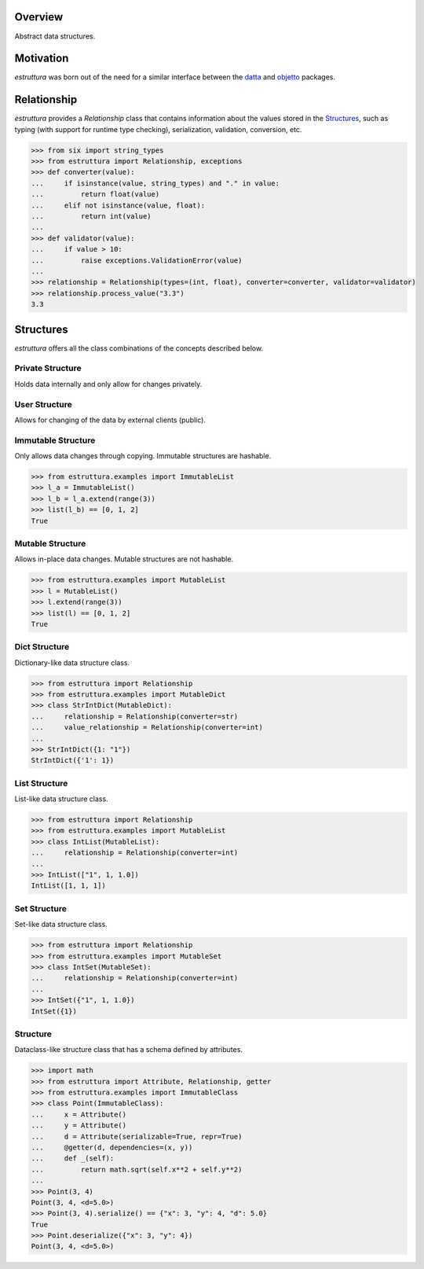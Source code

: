 .. logo_start
.. raw:: html

   <p align="center">
     <a href="https://github.com/brunonicko/estruttura">
         <picture>
            <object data="./_static/estruttura.svg" type="image/png">
                <source
                    srcset="./docs/source/_static/estruttura_white.svg"
                    media="(prefers-color-scheme: dark)"
                />
                <img
                    src="./docs/source/_static/estruttura.svg"
                    width="60%"
                    alt="estruttura"
                />
            </object>
         </picture>
     </a>
   </p>
.. logo_end

.. image:: https://github.com/brunonicko/estruttura/workflows/MyPy/badge.svg
   :target: https://github.com/brunonicko/estruttura/actions?query=workflow%3AMyPy

.. image:: https://github.com/brunonicko/estruttura/workflows/Lint/badge.svg
   :target: https://github.com/brunonicko/estruttura/actions?query=workflow%3ALint

.. image:: https://github.com/brunonicko/estruttura/workflows/Tests/badge.svg
   :target: https://github.com/brunonicko/estruttura/actions?query=workflow%3ATests

.. image:: https://readthedocs.org/projects/estruttura/badge/?version=stable
   :target: https://estruttura.readthedocs.io/en/stable/

.. image:: https://img.shields.io/github/license/brunonicko/estruttura?color=light-green
   :target: https://github.com/brunonicko/estruttura/blob/main/LICENSE

.. image:: https://static.pepy.tech/personalized-badge/estruttura?period=total&units=international_system&left_color=grey&right_color=brightgreen&left_text=Downloads
   :target: https://pepy.tech/project/estruttura

.. image:: https://img.shields.io/pypi/pyversions/estruttura?color=light-green&style=flat
   :target: https://pypi.org/project/estruttura/

Overview
--------
Abstract data structures.

Motivation
----------
`estruttura` was born out of the need for a similar interface between the `datta <https://github.com/brunonicko/datta>`_
and `objetto <https://github.com/brunonicko/objetto>`_ packages.

Relationship
------------
`estruttura` provides a `Relationship` class that contains information about the values stored in the `Structures`_,
such as typing (with support for runtime type checking), serialization, validation, conversion, etc.

.. code:: python

    >>> from six import string_types
    >>> from estruttura import Relationship, exceptions
    >>> def converter(value):
    ...     if isinstance(value, string_types) and "." in value:
    ...         return float(value)
    ...     elif not isinstance(value, float):
    ...         return int(value)
    ...
    >>> def validator(value):
    ...     if value > 10:
    ...         raise exceptions.ValidationError(value)
    ...
    >>> relationship = Relationship(types=(int, float), converter=converter, validator=validator)
    >>> relationship.process_value("3.3")
    3.3

Structures
----------
`estruttura` offers all the class combinations of the concepts described below.

Private Structure
^^^^^^^^^^^^^^^^^
Holds data internally and only allow for changes privately.

User Structure
^^^^^^^^^^^^^^
Allows for changing of the data by external clients (public).

Immutable Structure
^^^^^^^^^^^^^^^^^^^
Only allows data changes through copying.
Immutable structures are hashable.

.. code:: python

    >>> from estruttura.examples import ImmutableList
    >>> l_a = ImmutableList()
    >>> l_b = l_a.extend(range(3))
    >>> list(l_b) == [0, 1, 2]
    True

Mutable Structure
^^^^^^^^^^^^^^^^^
Allows in-place data changes.
Mutable structures are not hashable.

.. code:: python

    >>> from estruttura.examples import MutableList
    >>> l = MutableList()
    >>> l.extend(range(3))
    >>> list(l) == [0, 1, 2]
    True

Dict Structure
^^^^^^^^^^^^^^
Dictionary-like data structure class.

.. code:: python

    >>> from estruttura import Relationship
    >>> from estruttura.examples import MutableDict
    >>> class StrIntDict(MutableDict):
    ...     relationship = Relationship(converter=str)
    ...     value_relationship = Relationship(converter=int)
    ...
    >>> StrIntDict({1: "1"})
    StrIntDict({'1': 1})

List Structure
^^^^^^^^^^^^^^
List-like data structure class.

.. code:: python

    >>> from estruttura import Relationship
    >>> from estruttura.examples import MutableList
    >>> class IntList(MutableList):
    ...     relationship = Relationship(converter=int)
    ...
    >>> IntList(["1", 1, 1.0])
    IntList([1, 1, 1])

Set Structure
^^^^^^^^^^^^^
Set-like data structure class.

.. code:: python

    >>> from estruttura import Relationship
    >>> from estruttura.examples import MutableSet
    >>> class IntSet(MutableSet):
    ...     relationship = Relationship(converter=int)
    ...
    >>> IntSet({"1", 1, 1.0})
    IntSet({1})

Structure
^^^^^^^^^
Dataclass-like structure class that has a schema defined by attributes.

.. code:: python

    >>> import math
    >>> from estruttura import Attribute, Relationship, getter
    >>> from estruttura.examples import ImmutableClass
    >>> class Point(ImmutableClass):
    ...     x = Attribute()
    ...     y = Attribute()
    ...     d = Attribute(serializable=True, repr=True)
    ...     @getter(d, dependencies=(x, y))
    ...     def _(self):
    ...         return math.sqrt(self.x**2 + self.y**2)
    ...
    >>> Point(3, 4)
    Point(3, 4, <d=5.0>)
    >>> Point(3, 4).serialize() == {"x": 3, "y": 4, "d": 5.0}
    True
    >>> Point.deserialize({"x": 3, "y": 4})
    Point(3, 4, <d=5.0>)

